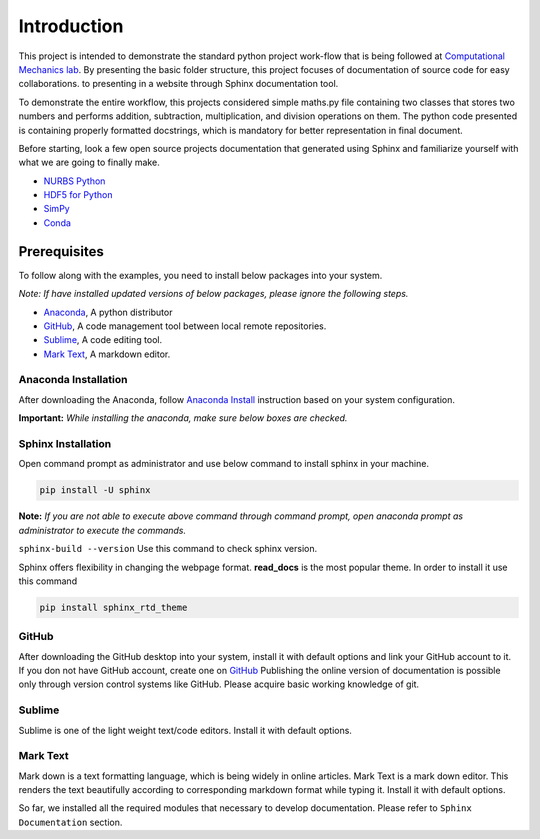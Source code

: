 Introduction
^^^^^^^^^^^^^

This project is intended to demonstrate the standard python project work-flow that is being followed at `Computational Mechanics lab <https://computationalmechanics.in/>`_. By presenting the basic folder structure, this project focuses of documentation of source code for easy collaborations. to presenting in a website through Sphinx documentation tool.

To demonstrate the entire workflow, this projects considered simple maths.py file containing two classes that stores two numbers and performs addition, subtraction, multiplication, and division operations on them. The python code presented is containing properly formatted docstrings, which is mandatory for better representation in final document.

Before starting, look a few open source projects documentation that generated using Sphinx and familiarize yourself with what we are going to finally make.

* `NURBS Python <https://nurbs-python.readthedocs.io/en/5.x/>`_
* `HDF5 for Python <https://docs.h5py.org/en/stable/>`_
* `SimPy <https://simpy.readthedocs.io/en/latest/>`_
* `Conda <https://conda.io/en/latest/>`_

Prerequisites
=============
To follow along with the examples, you need to install below packages into your system. 

*Note: If have installed updated versions of below packages, please ignore the following steps.*

* `Anaconda <https://www.anaconda.com/>`_, A python distributor
* `GitHub <https://desktop.github.com/>`__, A code management tool between local remote repositories.
* `Sublime <https://www.sublimetext.com/>`_, A code editing tool.
* `Mark Text <https://marktext.app/>`_, A markdown editor.


Anaconda Installation
---------------------

After downloading the Anaconda, follow `Anaconda Install <https://docs.anaconda.com/anaconda/install/>`_ instruction based on your system configuration. 

**Important:** *While installing the anaconda, make sure below boxes are checked.*

.. image:: https://user-images.githubusercontent.com/33441778/161914017-3b8b8a4b-79be-4cfc-aa12-bb36811cc2b1.png
    :width: 400

Sphinx Installation
-------------------

Open command prompt as administrator and use below command to install sphinx in your machine.

.. code-block:: console

    pip install -U sphinx


**Note:** *If you are not able to execute above command through command prompt, open anaconda prompt as administrator to execute the commands.*

``sphinx-build --version`` Use this command to check sphinx version.

Sphinx offers flexibility in changing the webpage format.  **read_docs**  is the most popular theme. In order to install it use this command  

.. code-block:: console

    pip install sphinx_rtd_theme

GitHub
-------

After downloading the GitHub desktop into your system, install it with default options and link your GitHub account to it. If you don not have GitHub account, create one on `GitHub <https://github.com/>`__ Publishing the online version of documentation is possible only through version control systems like GitHub. Please acquire basic working knowledge of git. 

Sublime
--------

Sublime is one of the  light weight text/code editors. Install it with default options.

Mark Text
----------

Mark down is a text formatting language, which is being widely in online articles. Mark Text is a mark down editor. This renders the text beautifully according to corresponding markdown format while typing it. Install it with default options.


So far, we installed all the required modules that necessary to develop documentation. Please refer to ``Sphinx Documentation`` section.

